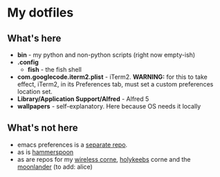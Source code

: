 * My dotfiles

** What's here

- *bin* - my python and non-python scripts (right now empty-ish)
- *.config*
  - *fish* - the fish shell
- *com.googlecode.iterm2.plist* - iTerm2. *WARNING:* for this to take effect, iTerm2, in its Preferences tab, must set a custom preferences location set.
- *Library/Application Support/Alfred* - Alfred 5
- *wallpapers* - self-explanatory. Here because OS needs it locally

** What's not here
- emacs preferences is a [[https://github.com/ay4/ayemacs][separate repo]].
- as is [[https://github.com/ay4/hammerspoon_config][hammerspoon]]
- as are repos for my [[https://github.com/ay4/zmk_corne_wireless][wireless corne]], [[https://github.com/ay4/qmk_corne_lowprofile][holykeebs]] corne and the [[https://github.com/ay4/qmk_moonlander][moonlander]] (to add: alice)
